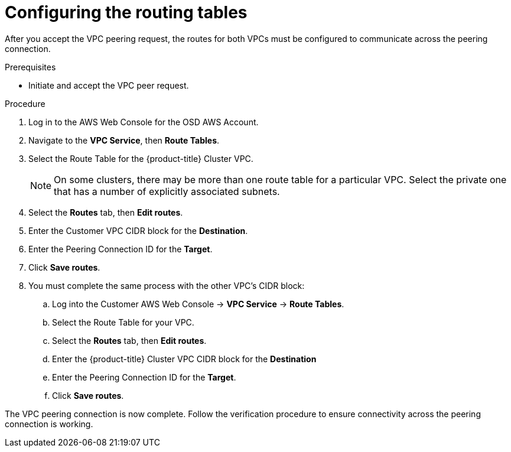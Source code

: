 // Module included in the following assemblies:
//
// * assemblies/assembly-aws-peering.adoc

[id="proc-aws-vpc-configuring-routing-tables"]
= Configuring the routing tables

[role="_abstract"]
After you accept the VPC peering request, the routes for both VPCs must be configured to communicate across the peering connection.

.Prerequisites

* Initiate and accept the VPC peer request.

.Procedure

. Log in to the AWS Web Console for the OSD AWS Account.

. Navigate to the *VPC Service*, then *Route Tables*.

. Select the Route Table for the {product-title} Cluster VPC.
+
[NOTE]
====
On some clusters, there may be more than one route table for a particular VPC. Select the private one that has a number of explicitly associated subnets.
====

. Select the *Routes* tab, then *Edit routes*.

. Enter the Customer VPC CIDR block for the *Destination*.

. Enter the Peering Connection ID for the *Target*.

. Click *Save routes*.

. You must complete the same process with the other VPC's CIDR block:
.. Log into the Customer AWS Web Console → *VPC Service* → *Route Tables*.
.. Select the Route Table for your VPC.
.. Select the *Routes* tab, then *Edit routes*.
.. Enter the {product-title} Cluster VPC CIDR block for the *Destination*
.. Enter the Peering Connection ID for the *Target*.
.. Click *Save routes*.

The VPC peering connection is now complete. Follow the verification procedure to
ensure connectivity across the peering connection is working.
